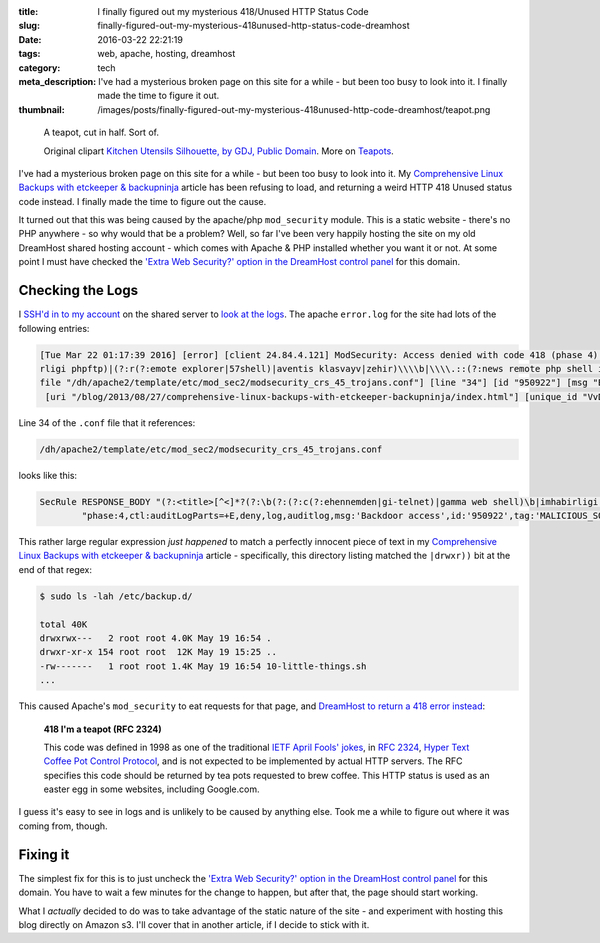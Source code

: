 :title: I finally figured out my mysterious 418/Unused HTTP Status Code
:slug: finally-figured-out-my-mysterious-418unused-http-status-code-dreamhost
:date: 2016-03-22 22:21:19
:tags: web, apache, hosting, dreamhost
:category: tech
:meta_description: I've had a mysterious broken page on this site for a while - but been too busy to look into it. I finally made the time to figure it out.
:thumbnail: /images/posts/finally-figured-out-my-mysterious-418unused-http-code-dreamhost/teapot.png

.. figure:: {static}/images/posts/finally-figured-out-my-mysterious-418unused-http-code-dreamhost/teapot.png
    :alt: Blueprint style diagram showing a Teapot.

    A teapot, cut in half. Sort of.

    Original clipart `Kitchen Utensils Silhouette, by GDJ, Public Domain <https://openclipart.org/detail/221890/kitchen-utensils-silhouette>`_. More on `Teapots <https://en.wikipedia.org/wiki/Teapot>`_.

I've had a mysterious broken page on this site for a while - but been too busy to look into it. My `Comprehensive Linux Backups with etckeeper & backupninja <{static}./comprehensive-linux-backups-with-etckeeper-backupninja.rst>`_ article has been refusing to load, and returning a weird HTTP 418 Unused status code instead. I finally made the time to figure out the cause.

It turned out that this was being caused by the apache/php ``mod_security`` module. This is a static website - there's no PHP anywhere - so why would that be a problem? Well, so far I've been very happily hosting the site on my old DreamHost shared hosting account - which comes with Apache & PHP installed whether you want it or not. At some point I must have checked the `'Extra Web Security?' option in the DreamHost control panel <https://help.dreamhost.com/hc/en-us/articles/215947927>`_ for this domain.


Checking the Logs
===================

I `SSH'd in to my account <http://wiki.dreamhost.com/SSH>`_ on the shared server to `look at the logs <http://wiki.dreamhost.com/Error_log>`_. The apache ``error.log`` for the site had lots of the following entries:

.. class:: wrap
.. code-block:: log

  [Tue Mar 22 01:17:39 2016] [error] [client 24.84.4.121] ModSecurity: Access denied with code 418 (phase 4). Pattern match "(?:<title>[^<]*?(?:\\\\b(?:(?:c(?:ehennemden|gi-telnet)|gamma web shell)\\\\b|imhabi
  rligi phpftp)|(?:r(?:emote explorer|57shell)|aventis klasvayv|zehir)\\\\b|\\\\.::(?:news remote php shell injection::\\\\.| rhtools\\\\b)|ph(?:p(?:(?: commander|-terminal)\\\\b|remot ..." at RESPONSE_BODY. [
  file "/dh/apache2/template/etc/mod_sec2/modsecurity_crs_45_trojans.conf"] [line "34"] [id "950922"] [msg "Backdoor access"] [severity "CRITICAL"] [tag "MALICIOUS_SOFTWARE/TROJAN"] [hostname "duncanlock.net"]
   [uri "/blog/2013/08/27/comprehensive-linux-backups-with-etckeeper-backupninja/index.html"] [unique_id "VvD-o9BxuqUAAGqPBDYAAAAA"]


Line 34 of the ``.conf`` file that it references:

.. code-block:: plain

  /dh/apache2/template/etc/mod_sec2/modsecurity_crs_45_trojans.conf

looks like this:

.. class:: wrap
.. code-block:: apache

  SecRule RESPONSE_BODY "(?:<title>[^<]*?(?:\b(?:(?:c(?:ehennemden|gi-telnet)|gamma web shell)\b|imhabirligi phpftp)|(?:r(?:emote explorer|57shell)|aventis klasvayv|zehir)\b|\.::(?:news remote php shell injection::\.| rhtools\b)|ph(?:p(?:(?: commander|-terminal)\b|remoteview)|vayv)|myshell)|\b(?:(?:(?:microsoft windows\b.{,10}?\bversion\b.{,20}?\(c\) copyright 1985-.{,10}?\bmicrosoft corp|ntdaddy v1\.9 - obzerve \| fux0r inc)\.|(?:www\.sanalteror\.org - indexer and read|haxplor)er|php(?:konsole| shell)|c99shell)\b|aventgrup\.<br>|drwxr))" \
          "phase:4,ctl:auditLogParts=+E,deny,log,auditlog,msg:'Backdoor access',id:'950922',tag:'MALICIOUS_SOFTWARE/TROJAN',severity:'2'"


This rather large regular expression *just happened* to match a perfectly innocent piece of text in my `Comprehensive Linux Backups with etckeeper & backupninja <{static}./comprehensive-linux-backups-with-etckeeper-backupninja.rst>`_ article - specifically, this directory listing matched the ``|drwxr))`` bit at the end of that regex:

.. code-block:: console

    $ sudo ls -lah /etc/backup.d/

    total 40K
    drwxrwx---   2 root root 4.0K May 19 16:54 .
    drwxr-xr-x 154 root root  12K May 19 15:25 ..
    -rw-------   1 root root 1.4K May 19 16:54 10-little-things.sh
    ...

This caused Apache's ``mod_security`` to eat requests for that page, and `DreamHost to return a 418 error instead <http://wiki.dreamhost.com/Mod_security>`_:

  **418 I'm a teapot (RFC 2324)**

  This code was defined in 1998 as one of the traditional `IETF <https://en.wikipedia.org/wiki/Internet_Engineering_Task_Force>`_ `April Fools' jokes <https://en.wikipedia.org/wiki/April_Fools%27_Day_RFC>`_, in `RFC 2324 <https://tools.ietf.org/html/rfc2324>`_, `Hyper Text Coffee Pot Control Protocol <https://en.wikipedia.org/wiki/Hyper_Text_Coffee_Pot_Control_Protocol>`_, and is not expected to be implemented by actual HTTP servers. The RFC specifies this code should be returned by tea pots requested to brew coffee. This HTTP status is used as an easter egg in some websites, including Google.com.

I guess it's easy to see in logs and is unlikely to be caused by anything else. Took me a while to figure out where it was coming from, though.

Fixing it
==================

The simplest fix for this is to just uncheck the `'Extra Web Security?' option in the DreamHost control panel <https://help.dreamhost.com/hc/en-us/articles/215947927>`_ for this domain. You have to wait a few minutes for the change to happen, but after that, the page should start working.

What I *actually* decided to do was to take advantage of the static nature of the site - and experiment with hosting this blog directly on Amazon s3. I'll cover that in another article, if I decide to stick with it.
